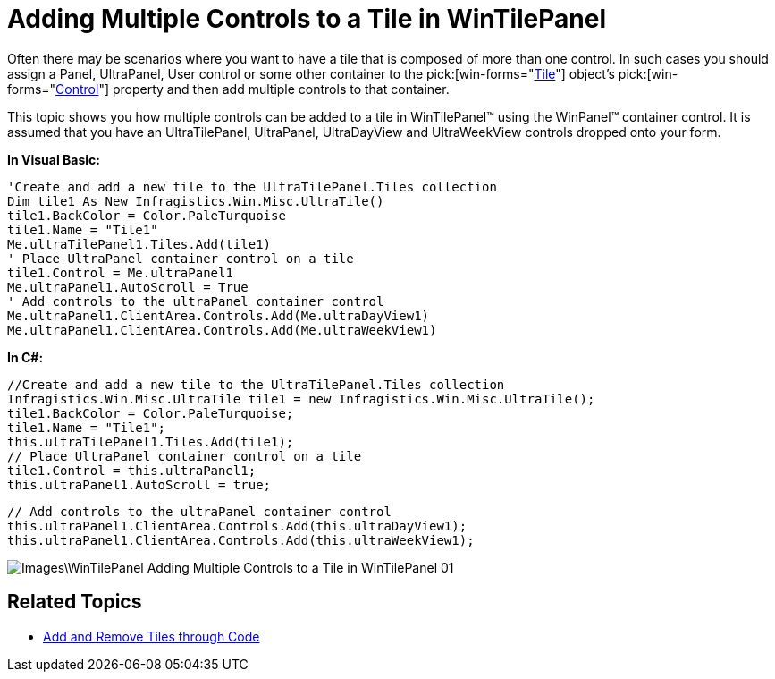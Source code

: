 ﻿////

|metadata|
{
    "name": "wintilepanel-adding-multiple-controls-to-a-tile-in-wintilepanel",
    "controlName": ["WinTimelineView"],
    "tags": ["How Do I"],
    "guid": "{D9A04106-8EF8-4F48-9832-5A3DF31379EB}",  
    "buildFlags": [],
    "createdOn": "0001-01-01T00:00:00Z"
}
|metadata|
////

= Adding Multiple Controls to a Tile in WinTilePanel

Often there may be scenarios where you want to have a tile that is composed of more than one control. In such cases you should assign a Panel, UltraPanel, User control or some other container to the  pick:[win-forms="link:{ApiPlatform}win.misc{ApiVersion}~infragistics.win.misc.ultratile.html[Tile]"]  object’s  pick:[win-forms="link:{ApiPlatform}win.misc{ApiVersion}~infragistics.win.misc.ultratile~control.html[Control]"]  property and then add multiple controls to that container.

This topic shows you how multiple controls can be added to a tile in WinTilePanel™ using the WinPanel™ container control. It is assumed that you have an UltraTilePanel, UltraPanel, UltraDayView and UltraWeekView controls dropped onto your form.

*In Visual Basic:*

----
'Create and add a new tile to the UltraTilePanel.Tiles collection 
Dim tile1 As New Infragistics.Win.Misc.UltraTile()
tile1.BackColor = Color.PaleTurquoise 
tile1.Name = "Tile1" 
Me.ultraTilePanel1.Tiles.Add(tile1) 
' Place UltraPanel container control on a tile
tile1.Control = Me.ultraPanel1 
Me.ultraPanel1.AutoScroll = True 
' Add controls to the ultraPanel container control 
Me.ultraPanel1.ClientArea.Controls.Add(Me.ultraDayView1) 
Me.ultraPanel1.ClientArea.Controls.Add(Me.ultraWeekView1)
----

*In C#:*

----
//Create and add a new tile to the UltraTilePanel.Tiles collection
Infragistics.Win.Misc.UltraTile tile1 = new Infragistics.Win.Misc.UltraTile();
tile1.BackColor = Color.PaleTurquoise;
tile1.Name = "Tile1";
this.ultraTilePanel1.Tiles.Add(tile1);
// Place UltraPanel container control on a tile
tile1.Control = this.ultraPanel1;
this.ultraPanel1.AutoScroll = true;
----

----
// Add controls to the ultraPanel container control
this.ultraPanel1.ClientArea.Controls.Add(this.ultraDayView1);
this.ultraPanel1.ClientArea.Controls.Add(this.ultraWeekView1);
----

image::Images\WinTilePanel_Adding_Multiple_Controls_to_a_Tile_in_WinTilePanel_01.png[]

== Related Topics

* link:wintilepanel-add-and-remove-tiles-through-code.html[Add and Remove Tiles through Code]
